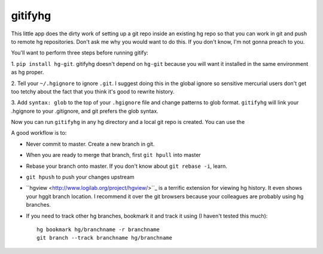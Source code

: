 gitifyhg
========

This little app does the dirty work of setting up a git repo inside an existing
hg repo so that you can work in git and push to remote hg repositories.
Don't ask me why you would want to do this. If you don't know,
I'm not gonna preach to you.

You'll want to perform three steps before running gitify:

1. ``pip install hg-git``. gitifyhg doesn't depend on ``hg-git`` because you will
want it installed in the same environment as hg proper.

2. Tell your ``~/.hgignore`` to ignore ``.git``. I suggest doing this in the global
ignore so sensitive mercurial users don't get too tetchy about the fact that
you think it's good to rewrite history.

3. Add ``syntax: glob`` to the top of your ``.hgignore`` file and change patterns
to glob format. ``gitifyhg`` will link your .hgignore to your .gitignore, and
git prefers the glob syntax.

Now you can run ``gitifyhg`` in any hg directory and a local git repo is created.
You can use the

A good workflow is to:

* Never commit to master. Create a new branch in git.
* When you are ready to merge that branch, first ``git hpull`` into master
* Rebase your branch onto master. If you don't know about ``git rebase -i``, learn.
* ``git hpush`` to push your changes upstream
* ``hgview <http://www.logilab.org/project/hgview/>``_ is a terrific extension
  for viewing hg history. It even shows your hggit branch location.
  I recommend it over the git browsers because your colleagues are probably
  using hg branches.
* If you need to track other hg branches, bookmark it and track it using
  (I haven't tested this much)::
    hg bookmark hg/branchname -r branchname
    git branch --track branchname hg/branchname
